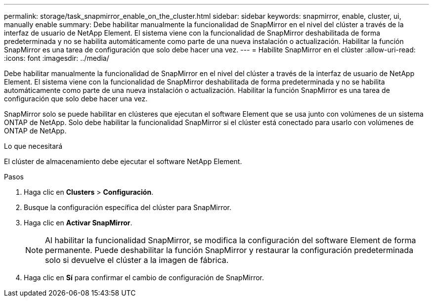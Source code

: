 ---
permalink: storage/task_snapmirror_enable_on_the_cluster.html 
sidebar: sidebar 
keywords: snapmirror, enable, cluster, ui, manually enable 
summary: Debe habilitar manualmente la funcionalidad de SnapMirror en el nivel del clúster a través de la interfaz de usuario de NetApp Element. El sistema viene con la funcionalidad de SnapMirror deshabilitada de forma predeterminada y no se habilita automáticamente como parte de una nueva instalación o actualización. Habilitar la función SnapMirror es una tarea de configuración que solo debe hacer una vez. 
---
= Habilite SnapMirror en el clúster
:allow-uri-read: 
:icons: font
:imagesdir: ../media/


[role="lead"]
Debe habilitar manualmente la funcionalidad de SnapMirror en el nivel del clúster a través de la interfaz de usuario de NetApp Element. El sistema viene con la funcionalidad de SnapMirror deshabilitada de forma predeterminada y no se habilita automáticamente como parte de una nueva instalación o actualización. Habilitar la función SnapMirror es una tarea de configuración que solo debe hacer una vez.

SnapMirror solo se puede habilitar en clústeres que ejecutan el software Element que se usa junto con volúmenes de un sistema ONTAP de NetApp. Solo debe habilitar la funcionalidad SnapMirror si el clúster está conectado para usarlo con volúmenes de ONTAP de NetApp.

.Lo que necesitará
El clúster de almacenamiento debe ejecutar el software NetApp Element.

.Pasos
. Haga clic en *Clusters* > *Configuración*.
. Busque la configuración específica del clúster para SnapMirror.
. Haga clic en *Activar SnapMirror*.
+

NOTE: Al habilitar la funcionalidad SnapMirror, se modifica la configuración del software Element de forma permanente. Puede deshabilitar la función SnapMirror y restaurar la configuración predeterminada solo si devuelve el clúster a la imagen de fábrica.

. Haga clic en *Sí* para confirmar el cambio de configuración de SnapMirror.

